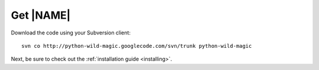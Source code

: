 .. _about:

**********
Get |NAME|
**********

Download the code using your Subversion client:
::

  svn co http://python-wild-magic.googlecode.com/svn/trunk python-wild-magic

Next, be sure to check out the 
:ref:`installation guide <installing>`.

.. The end.
